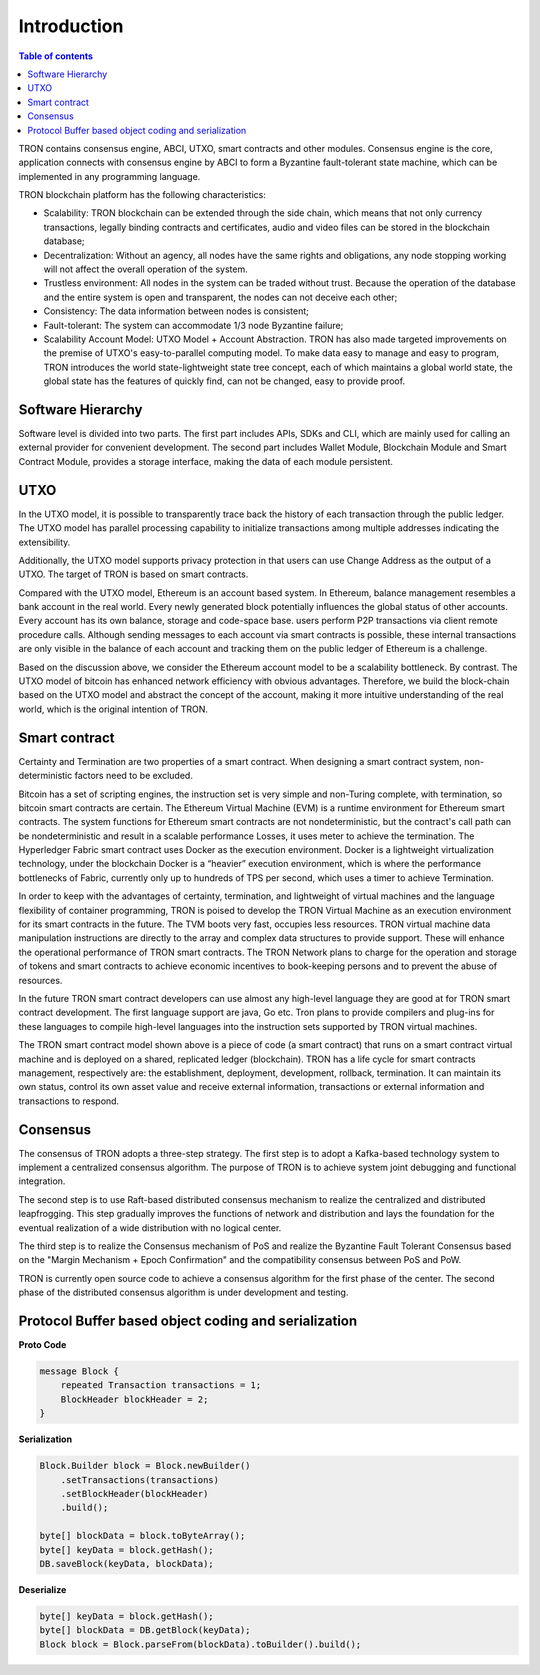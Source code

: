 ============
Introduction
============

.. contents:: Table of contents
    :depth: 1
    :local:

TRON contains consensus engine, ABCI, UTXO, smart contracts and other modules. Consensus engine is the core, application connects with consensus engine by ABCI to form a Byzantine fault-tolerant state machine, which can be implemented in any programming language.

TRON blockchain platform has the following characteristics:

* Scalability: TRON blockchain can be extended through the side chain, which means that not only currency transactions, legally binding contracts and certificates, audio and video files can be stored in the blockchain database;
* Decentralization: Without an agency, all nodes have the same rights and obligations, any node stopping working will not affect the overall operation of the system.
* Trustless environment: All nodes in the system can be traded without trust. Because the operation of the database and the entire system is open and transparent, the nodes can not deceive each other;
* Consistency: The data information between nodes is consistent;
* Fault-tolerant: The system can accommodate 1/3 node Byzantine failure;
* Scalability Account Model: UTXO Model + Account Abstraction. TRON has also made targeted improvements on the premise of UTXO's easy-to-parallel computing model. To make data easy to manage and easy to program, TRON introduces the world state-lightweight state tree concept, each of which maintains a global world state, the global state has the features of quickly find, can not be changed, easy to provide proof.


Software Hierarchy
------------------

Software level is divided into two parts. The first part includes APIs, SDKs and CLI, which are mainly used for calling an external provider for convenient development. The second part includes Wallet Module, Blockchain Module and Smart Contract Module, provides a storage interface, making the data of each module persistent.

UTXO
----

In the UTXO model, it is possible to transparently trace back the history of each transaction through the public ledger. The UTXO model has parallel processing capability to initialize transactions among multiple addresses indicating the extensibility.

Additionally, the UTXO model supports privacy protection in that users can use Change Address as the output of a UTXO. The target of TRON is based on smart contracts.

Compared with the UTXO model, Ethereum is an account based system. In Ethereum, balance management resembles a bank account in the real world. Every newly generated block potentially influences the global status of other accounts. Every account has its own balance, storage and code-space base. users perform P2P transactions via client remote procedure calls. Although sending messages to each account via smart contracts is possible, these internal transactions are only visible in the balance of each account and tracking them on the public ledger of Ethereum is a challenge.

Based on the discussion above, we consider the Ethereum account model to be a scalability bottleneck. By contrast. The UTXO model of bitcoin has enhanced network efficiency with obvious advantages. Therefore, we build the block-chain based on the UTXO model and abstract the concept of the account, making it more intuitive understanding of the real world, which is the original intention of TRON.


Smart contract
--------------

Certainty and Termination are two properties of a smart contract. When designing a smart contract system, non-deterministic factors need to be excluded.

Bitcoin has a set of scripting engines, the instruction set is very simple and non-Turing complete, with termination, so bitcoin smart contracts are certain. The Ethereum Virtual Machine (EVM) is a runtime environment for Ethereum smart contracts. The system functions for Ethereum smart contracts are not nondeterministic, but the contract's call path can be nondeterministic and result in a scalable performance Losses, it uses meter to achieve the termination. The Hyperledger Fabric smart contract uses Docker as the execution environment. Docker is a lightweight virtualization technology, under the blockchain Docker is a “heavier” execution environment, which is where the performance bottlenecks of Fabric, currently only up to hundreds of TPS per second, which uses a timer to achieve Termination.

In order to keep with the advantages of certainty, termination, and lightweight of virtual machines and the language flexibility of container programming, TRON is poised to develop the TRON Virtual Machine as an execution environment for its smart contracts in the future. The TVM boots very fast, occupies less resources. TRON virtual machine data manipulation instructions are directly to the array and complex data structures to provide support. These will enhance the operational performance of TRON smart contracts. The TRON Network plans to charge for the operation and storage of tokens and smart contracts to achieve economic incentives to book-keeping persons and to prevent the abuse of resources.

In the future TRON smart contract developers can use almost any high-level language they are good at for TRON smart contract development. The first language support are java, Go etc. Tron plans to provide compilers and plug-ins for these languages to compile high-level languages into the instruction sets supported by TRON virtual machines.

The TRON smart contract model shown above is a piece of code (a smart contract) that runs on a smart contract virtual machine and is deployed on a shared, replicated ledger (blockchain). TRON has a life cycle for smart contracts management, respectively are: the establishment, deployment, development, rollback, termination. It can maintain its own status, control its own asset value and receive external information, transactions or external information and transactions to respond.


Consensus
---------

The consensus of TRON adopts a three-step strategy. The first step is to adopt a Kafka-based technology system to implement a centralized consensus algorithm. The purpose of TRON is to achieve system joint debugging and functional integration.

The second step is to use Raft-based distributed consensus mechanism to realize the centralized and distributed leapfrogging. This step gradually improves the functions of network and distribution and lays the foundation for the eventual realization of a wide distribution with no logical center.

The third step is to realize the Consensus mechanism of PoS and realize the Byzantine Fault Tolerant Consensus based on the "Margin Mechanism + Epoch Confirmation" and the compatibility consensus between PoS and PoW.

TRON is currently open source code to achieve a consensus algorithm for the first phase of the center. The second phase of the distributed consensus algorithm is under development and testing.


Protocol Buffer based object coding and serialization
-----------------------------------------------------

**Proto Code**

.. code-block:: json

    message Block {
        repeated Transaction transactions = 1;
        BlockHeader blockHeader = 2;
    }

**Serialization**

.. code-block:: json

    Block.Builder block = Block.newBuilder()
        .setTransactions(transactions)
        .setBlockHeader(blockHeader)
        .build();

    byte[] blockData = block.toByteArray();
    byte[] keyData = block.getHash();
    DB.saveBlock(keyData, blockData);

**Deserialize**

.. code-block:: json

    byte[] keyData = block.getHash();
    byte[] blockData = DB.getBlock(keyData);
    Block block = Block.parseFrom(blockData).toBuilder().build();
